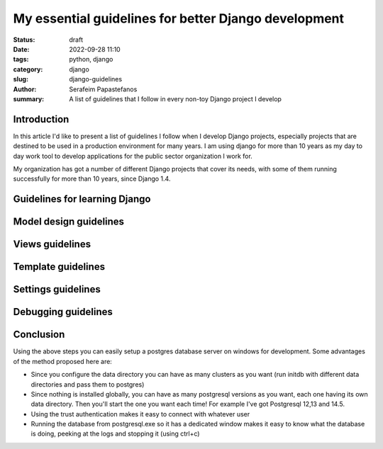 My essential guidelines for better Django development
#####################################################
:status: draft
:date: 2022-09-28 11:10
:tags: python, django
:category: django
:slug: django-guidelines
:author: Serafeim Papastefanos
:summary: A list of guidelines that I follow in every non-toy Django project I develop

Introduction
------------

In this article I'd like to present a list of guidelines I follow when I develop
Django projects, especially projects that are destined to be used in a production
environment for many years. I am using django for more than 10 years as my day to
day work tool to develop applications for the public sector organization I work for.

My organization has got a number of different Django projects that cover its needs, with
some of them running successfully for more than 10 years, since Django 1.4. 

Guidelines for learning Django
------------------------------

Model design guidelines
-----------------------

Views guidelines
----------------

Template guidelines
-------------------

Settings guidelines
-------------------

Debugging guidelines
--------------------

Conclusion
----------

Using the above steps you can easily setup a postgres database server on windows for development. Some advantages of the method
proposed here are:

* Since you configure the data directory you can have as many clusters as you want (run initdb with different data directories and pass them to postgres)
* Since nothing is installed globally, you can have as many postgresql versions as you want, each one having its own data directory. Then you'll start the one you want each time! For example I've got Postgresql 12,13 and 14.5.
* Using the trust authentication makes it easy to connect with whatever user
* Running the database from postgresql.exe so it has a dedicated window makes it easy to know what the database is doing, peeking at the logs and stopping it (using ctrl+c)

.. _`official website`: https://www.postgresql.org/download/windows/
.. _`zip archives`: https://www.enterprisedb.com/download-postgresql-binaries
.. _`postgres trust authentication page`: https://www.postgresql.org/docs/current/auth-trust.html
.. _`psql reference page`: https://www.postgresql.org/docs/14/app-psql.html`
.. _`this SO issue`: https://stackoverflow.com/questions/20794035/postgresql-warning-console-code-page-437-differs-from-windows-code-page-125
.. _dbeaver: https://dbeaver.io/
.. _`template database`: https://www.postgresql.org/docs/current/manage-ag-templatedbs.html